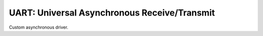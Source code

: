 UART: Universal Asynchronous Receive/Transmit
=============================================

Custom asynchronous driver.

.. doxygengroup:: uart_driver
   :content-only:
